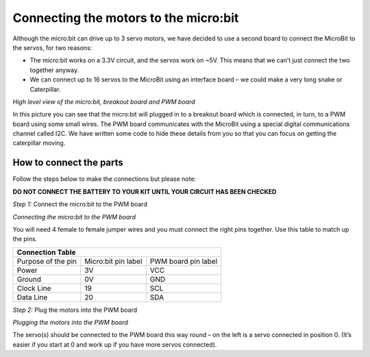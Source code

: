 **************************************
Connecting the motors to the micro:bit
**************************************
Although the micro:bit can drive up to 3 servo motors, we have decided to use a second board to connect the MicroBit to the servos, for two reasons:

*	The micro:bit works on a 3.3V circuit, and the servos work on ~5V. This means that we can’t just connect the two together anyway.

*	We can connect up to 16 servos to the MicroBit using an interface board – we could make a very long snake or Caterpillar.

.. image:: pictures/microbit_breakout_pwm.jpg
*High level view of the micro:bit, breakout board and PWM board*

In this picture you can see that the micro:bit will plugged in to a breakout
board which is connected, in turn, to a PWM board using some
small wires. The PWM board communicates with the MicroBit using a special digital
communications channel called I2C. We have written some code to hide these details
from you so that you can focus on getting the caterpillar moving.

How to connect the parts
------------------------
Follow the steps below to make the connections but please note:

**DO NOT CONNECT THE BATTERY TO YOUR KIT UNTIL YOUR CIRCUIT HAS BEEN CHECKED**

*Step 1:* Connect the micro:bit to the PWM board

.. image:: pictures/jumper_wires.jpg
*Connecting the micro:bit to the PWM board*

You will need 4 female to female jumper wires and you must connect the right
pins together. Use this table to match up the pins.

+-------------+-------------+------------+
|            Connection Table            |
+=============+=============+============+
| Purpose of  | Micro:bit   | PWM board  |
| the pin     | pin label   | pin label  |
+-------------+-------------+------------+
| Power       |      3V     |     VCC    |
+-------------+-------------+------------+
| Ground      |      0V     |     GND    |
+-------------+-------------+------------+
| Clock Line  |      19     |     SCL    |
+-------------+-------------+------------+
| Data Line   |      20     |     SDA    |
+-------------+-------------+------------+


*Step 2:* Plug the motors into the PWM board

.. image:: pictures/motorsConnectedtoPWMboard.jpg
*Plugging the motors into the PWM board*

The servo(s) should be connected to the PWM board this way round – on the left
is a servo connected in position 0. (It’s easier if you start at 0 and work up
if you have more servos connected).

